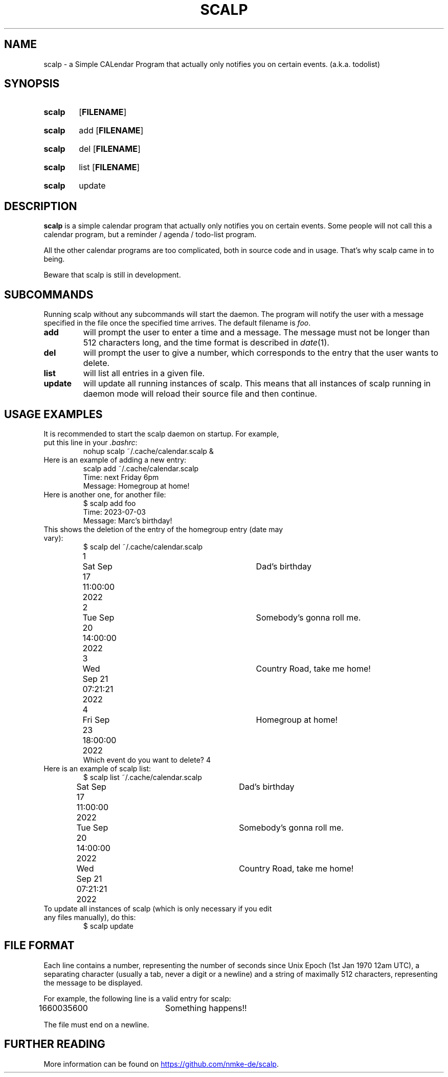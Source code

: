 .TH SCALP 1
.SH NAME
scalp \- a Simple CALendar Program that actually only notifies you on certain events.
(a.k.a. todolist)
.SH SYNOPSIS
.SY scalp
.OP FILENAME
.YS
.SY scalp
add
.OP FILENAME
.YS
.SY scalp
del
.OP FILENAME
.YS
.SY scalp
list
.OP FILENAME
.YS
.SY scalp
update
.YS
.SH DESCRIPTION
.B scalp
is a simple calendar program that actually only notifies you on certain events.
Some people will not call this a calendar program, but a reminder / agenda /
todo-list program.
.PP
All the other calendar programs are too complicated, both in source code and in usage.
That's why scalp came in to being.
.PP
Beware that scalp is still in development.
.SH SUBCOMMANDS
.PP
Running scalp without any subcommands will start the daemon.
The program will notify the user with a message specified in the file once the specified
time arrives. The default filename is \fIfoo\fP.
.TP
.B add
will prompt the user to enter a time and a message. The message must not be longer than 512 characters long, and the time format is described in \fIdate\fP(1).
.TP
.B del
will prompt the user to give a number, which corresponds to the entry that the user wants to delete.
.TP
.B list
will list all entries in a given file.
.TP
.B update
will update all running instances of scalp. This means that all instances of scalp running in daemon mode will reload their source file and then continue.
.SH USAGE EXAMPLES
.TP
It is recommended to start the scalp daemon on startup. For example, put this line in your \fI.bashrc\fP:
.EX
nohup scalp ~/.cache/calendar.scalp &
.EE
.TP
Here is an example of adding a new entry:
.EX
scalp add ~/.cache/calendar.scalp
Time: next Friday 6pm
Message: Homegroup at home!
.EE
.TP
Here is another one, for another file:
.EX
$ scalp add foo
Time: 2023-07-03
Message: Marc's birthday!
.EE
.TP
This shows the deletion of the entry of the homegroup entry (date may vary):
.EX
$ scalp del ~/.cache/calendar.scalp
1	Sat Sep 17 11:00:00 2022	Dad's birthday
2	Tue Sep 20 14:00:00 2022	Somebody's gonna roll me.
3	Wed Sep 21 07:21:21 2022	Country Road, take me home!
4	Fri Sep 23 18:00:00 2022	Homegroup at home!
Which event do you want to delete? 4
.EE
.TP
Here is an example of scalp list:
.EX
$ scalp list ~/.cache/calendar.scalp
Sat Sep 17 11:00:00 2022	Dad's birthday
Tue Sep 20 14:00:00 2022	Somebody's gonna roll me.
Wed Sep 21 07:21:21 2022	Country Road, take me home!
.EE
.TP
To update all instances of scalp (which is only necessary if you edit any files manually), do this:
.EX
$ scalp update
.EE
.SH FILE FORMAT
Each line contains a number, representing the number of seconds since Unix Epoch
(1st Jan 1970 12am UTC), a separating character (usually a tab, never a digit or a newline)
and a string of maximally 512 characters, representing the message to be displayed.
.PP
For example, the following line is a valid entry for scalp:
.EX
1660035600	Something happens!!
.EE
.PP
The file must end on a newline.
.SH FURTHER READING
More information can be found on 
.UR https://github.com/nmke-de/scalp
.UE .
